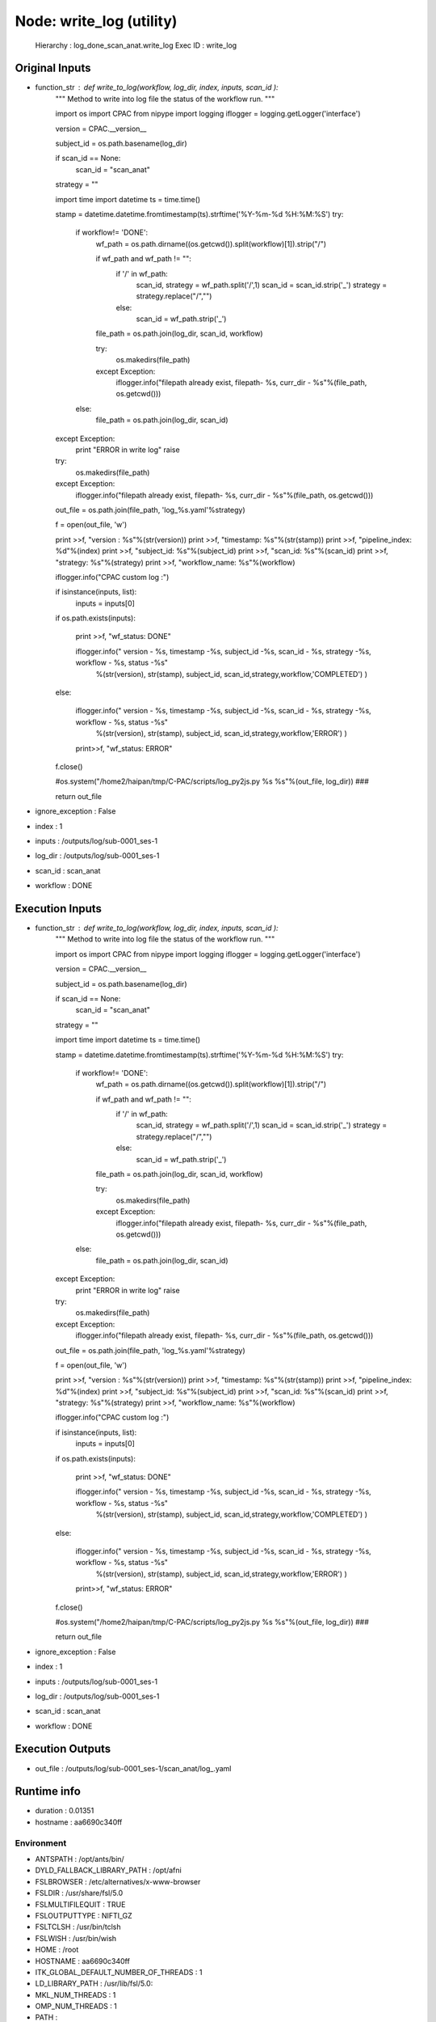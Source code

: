 Node: write_log (utility)
=========================

 Hierarchy : log_done_scan_anat.write_log
 Exec ID : write_log

Original Inputs
---------------

* function_str : def write_to_log(workflow, log_dir, index, inputs, scan_id ):
    """
    Method to write into log file the status of the workflow run.
    """

    import os
    import CPAC
    from nipype import logging
    iflogger = logging.getLogger('interface')

    version = CPAC.__version__

    subject_id = os.path.basename(log_dir)

    if scan_id == None:
        scan_id = "scan_anat"

    strategy = ""

    import time
    import datetime
    ts = time.time()

    stamp = datetime.datetime.fromtimestamp(ts).strftime('%Y-%m-%d %H:%M:%S')
    try:
        if workflow!= 'DONE':
            wf_path = os.path.dirname((os.getcwd()).split(workflow)[1]).strip("/")

            if wf_path and wf_path != "":
                if '/' in wf_path:
                    scan_id, strategy = wf_path.split('/',1)
                    scan_id = scan_id.strip('_')
                    strategy = strategy.replace("/","")
                else:
                    scan_id = wf_path.strip('_')

            file_path = os.path.join(log_dir, scan_id, workflow)

            try:
                os.makedirs(file_path)
            except Exception:
                iflogger.info("filepath already exist, filepath- %s, curr_dir - %s"%(file_path, os.getcwd()))

        else:
            file_path = os.path.join(log_dir, scan_id)
    except Exception:
        print "ERROR in write log"
        raise

    try:
        os.makedirs(file_path)
    except Exception:
        iflogger.info("filepath already exist, filepath- %s, curr_dir - %s"%(file_path, os.getcwd()))

    out_file = os.path.join(file_path, 'log_%s.yaml'%strategy)

    f = open(out_file, 'w')


    print >>f, "version : %s"%(str(version))
    print >>f, "timestamp: %s"%(str(stamp))
    print >>f, "pipeline_index: %d"%(index) 
    print >>f, "subject_id: %s"%(subject_id)
    print >>f, "scan_id: %s"%(scan_id)
    print >>f, "strategy: %s"%(strategy)
    print >>f, "workflow_name: %s"%(workflow)



    iflogger.info("CPAC custom log :")

    if isinstance(inputs, list):
        inputs = inputs[0]

    if os.path.exists(inputs):

        print >>f,  "wf_status: DONE"

        iflogger.info(" version - %s, timestamp -%s, subject_id -%s, scan_id - %s, strategy -%s, workflow - %s, status -%s"\
                      %(str(version), str(stamp), subject_id, scan_id,strategy,workflow,'COMPLETED') )

    else:

        iflogger.info(" version - %s, timestamp -%s, subject_id -%s, scan_id - %s, strategy -%s, workflow - %s, status -%s"\
                      %(str(version), str(stamp), subject_id, scan_id,strategy,workflow,'ERROR') )

        print>>f, "wf_status: ERROR"

    f.close()

    #os.system("/home2/haipan/tmp/C-PAC/scripts/log_py2js.py %s %s"%(out_file, log_dir))   ###

    return out_file

* ignore_exception : False
* index : 1
* inputs : /outputs/log/sub-0001_ses-1
* log_dir : /outputs/log/sub-0001_ses-1
* scan_id : scan_anat
* workflow : DONE

Execution Inputs
----------------

* function_str : def write_to_log(workflow, log_dir, index, inputs, scan_id ):
    """
    Method to write into log file the status of the workflow run.
    """

    import os
    import CPAC
    from nipype import logging
    iflogger = logging.getLogger('interface')

    version = CPAC.__version__

    subject_id = os.path.basename(log_dir)

    if scan_id == None:
        scan_id = "scan_anat"

    strategy = ""

    import time
    import datetime
    ts = time.time()

    stamp = datetime.datetime.fromtimestamp(ts).strftime('%Y-%m-%d %H:%M:%S')
    try:
        if workflow!= 'DONE':
            wf_path = os.path.dirname((os.getcwd()).split(workflow)[1]).strip("/")

            if wf_path and wf_path != "":
                if '/' in wf_path:
                    scan_id, strategy = wf_path.split('/',1)
                    scan_id = scan_id.strip('_')
                    strategy = strategy.replace("/","")
                else:
                    scan_id = wf_path.strip('_')

            file_path = os.path.join(log_dir, scan_id, workflow)

            try:
                os.makedirs(file_path)
            except Exception:
                iflogger.info("filepath already exist, filepath- %s, curr_dir - %s"%(file_path, os.getcwd()))

        else:
            file_path = os.path.join(log_dir, scan_id)
    except Exception:
        print "ERROR in write log"
        raise

    try:
        os.makedirs(file_path)
    except Exception:
        iflogger.info("filepath already exist, filepath- %s, curr_dir - %s"%(file_path, os.getcwd()))

    out_file = os.path.join(file_path, 'log_%s.yaml'%strategy)

    f = open(out_file, 'w')


    print >>f, "version : %s"%(str(version))
    print >>f, "timestamp: %s"%(str(stamp))
    print >>f, "pipeline_index: %d"%(index) 
    print >>f, "subject_id: %s"%(subject_id)
    print >>f, "scan_id: %s"%(scan_id)
    print >>f, "strategy: %s"%(strategy)
    print >>f, "workflow_name: %s"%(workflow)



    iflogger.info("CPAC custom log :")

    if isinstance(inputs, list):
        inputs = inputs[0]

    if os.path.exists(inputs):

        print >>f,  "wf_status: DONE"

        iflogger.info(" version - %s, timestamp -%s, subject_id -%s, scan_id - %s, strategy -%s, workflow - %s, status -%s"\
                      %(str(version), str(stamp), subject_id, scan_id,strategy,workflow,'COMPLETED') )

    else:

        iflogger.info(" version - %s, timestamp -%s, subject_id -%s, scan_id - %s, strategy -%s, workflow - %s, status -%s"\
                      %(str(version), str(stamp), subject_id, scan_id,strategy,workflow,'ERROR') )

        print>>f, "wf_status: ERROR"

    f.close()

    #os.system("/home2/haipan/tmp/C-PAC/scripts/log_py2js.py %s %s"%(out_file, log_dir))   ###

    return out_file

* ignore_exception : False
* index : 1
* inputs : /outputs/log/sub-0001_ses-1
* log_dir : /outputs/log/sub-0001_ses-1
* scan_id : scan_anat
* workflow : DONE

Execution Outputs
-----------------

* out_file : /outputs/log/sub-0001_ses-1/scan_anat/log_.yaml

Runtime info
------------

* duration : 0.01351
* hostname : aa6690c340ff

Environment
~~~~~~~~~~~

* ANTSPATH : /opt/ants/bin/
* DYLD_FALLBACK_LIBRARY_PATH : /opt/afni
* FSLBROWSER : /etc/alternatives/x-www-browser
* FSLDIR : /usr/share/fsl/5.0
* FSLMULTIFILEQUIT : TRUE
* FSLOUTPUTTYPE : NIFTI_GZ
* FSLTCLSH : /usr/bin/tclsh
* FSLWISH : /usr/bin/wish
* HOME : /root
* HOSTNAME : aa6690c340ff
* ITK_GLOBAL_DEFAULT_NUMBER_OF_THREADS : 1
* LD_LIBRARY_PATH : /usr/lib/fsl/5.0:
* MKL_NUM_THREADS : 1
* OMP_NUM_THREADS : 1
* PATH : /code:/opt/c3d/bin:/opt/ants/bin:/opt/afni:/usr/share/fsl/5.0/bin:/usr/local/bin/miniconda/bin:/usr/local/sbin:/usr/local/bin:/usr/sbin:/usr/bin:/sbin:/bin

